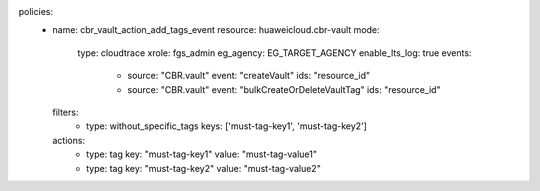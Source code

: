 policies:
  - name: cbr_vault_action_add_tags_event
    resource: huaweicloud.cbr-vault
    mode:
      type: cloudtrace
      xrole: fgs_admin
      eg_agency: EG_TARGET_AGENCY
      enable_lts_log: true
      events:
        - source: "CBR.vault"
          event: "createVault"
          ids: "resource_id"
        - source: "CBR.vault"
          event: "bulkCreateOrDeleteVaultTag"
          ids: "resource_id"
    filters:
      - type: without_specific_tags
        keys: ['must-tag-key1', 'must-tag-key2']
    actions:
      - type: tag
        key: "must-tag-key1"
        value: "must-tag-value1"
      - type: tag
        key: "must-tag-key2"
        value: "must-tag-value2"
